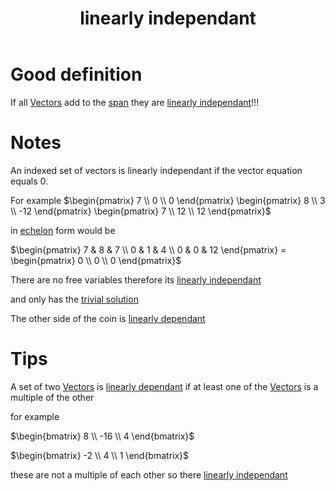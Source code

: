 :PROPERTIES:
:ID:       709eb5df-7234-4be5-bc85-49ff8fda76ed
:END:
#+title: linearly independant


* Good definition
If all [[id:4180700c-adde-43ae-9fef-251975521d8e][Vectors]] add to the [[id:bc160c6f-6b75-42b8-8e23-05be54511a25][span]] they are [[id:709eb5df-7234-4be5-bc85-49ff8fda76ed][linearly independant]]!!!

* Notes

An indexed set of vectors is linearly independant if the vector
equation equals 0.

For example
\(\begin{pmatrix} 7 \\ 0 \\ 0 \end{pmatrix}  \begin{pmatrix} 8 \\ 3
\\ -12 \end{pmatrix} \begin{pmatrix} 7 \\ 12 \\ 12 \end{pmatrix}\)

in [[id:04061155-3cb2-4802-bd96-869fa1904bea][echelon]] form would be

\(\begin{pmatrix}
7 & 8 & 7 \\ 0 & 1 & 4 \\ 0 & 0 & 12
\end{pmatrix} = \begin{pmatrix} 0 \\ 0 \\ 0 \end{pmatrix}\)

There are no free variables therefore its [[id:709eb5df-7234-4be5-bc85-49ff8fda76ed][linearly independant]]

and only has the [[id:75166794-370e-4a59-81cf-01189a2d1893][trivial solution]]

The other side of the coin is [[id:4921cde8-8c1c-4062-af63-79db9a99593e][linearly dependant]]
* Tips

A set of two [[id:4180700c-adde-43ae-9fef-251975521d8e][Vectors]] is [[id:4921cde8-8c1c-4062-af63-79db9a99593e][linearly dependant]] if at least one of the
[[id:4180700c-adde-43ae-9fef-251975521d8e][Vectors]] is a multiple of the other

for example

\(\begin{bmatrix}
8 \\ -16 \\ 4 
\end{bmatrix}\)

\(\begin{bmatrix}
-2 \\ 4 \\ 1
\end{bmatrix}\)

these are not a multiple of each other so there [[id:709eb5df-7234-4be5-bc85-49ff8fda76ed][linearly independant]]
